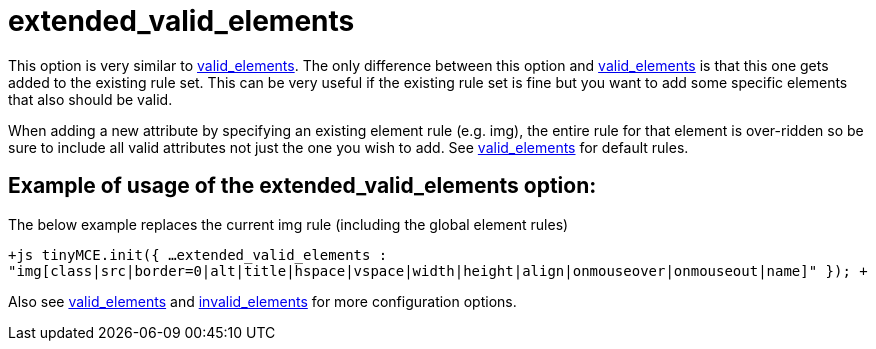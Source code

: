 :rootDir: ./../../
:partialsDir: {rootDir}partials/
= extended_valid_elements

This option is very similar to https://www.tiny.cloud/docs-3x/reference/configuration/Configuration3x@valid_elements/[valid_elements]. The only difference between this option and https://www.tiny.cloud/docs-3x/reference/configuration/Configuration3x@valid_elements[valid_elements] is that this one gets added to the existing rule set. This can be very useful if the existing rule set is fine but you want to add some specific elements that also should be valid.

When adding a new attribute by specifying an existing element rule (e.g. img), the entire rule for that element is over-ridden so be sure to include all valid attributes not just the one you wish to add. See https://www.tiny.cloud/docs-3x/reference/configuration/Configuration3x@valid_elements/[valid_elements] for default rules.

[[example-of-usage-of-the-extended_valid_elements-option]]
== Example of usage of the extended_valid_elements option: 
anchor:exampleofusageoftheextended_valid_elementsoption[historical anchor]

The below example replaces the current img rule (including the global element rules)

`+js
tinyMCE.init({
  ...
  extended_valid_elements : "img[class|src|border=0|alt|title|hspace|vspace|width|height|align|onmouseover|onmouseout|name]"
});
+`

Also see https://www.tiny.cloud/docs-3x/reference/configuration/Configuration3x@valid_elements/[valid_elements] and https://www.tiny.cloud/docs-3x/reference/configuration/Configuration3x@invalid_elements/[invalid_elements] for more configuration options.
